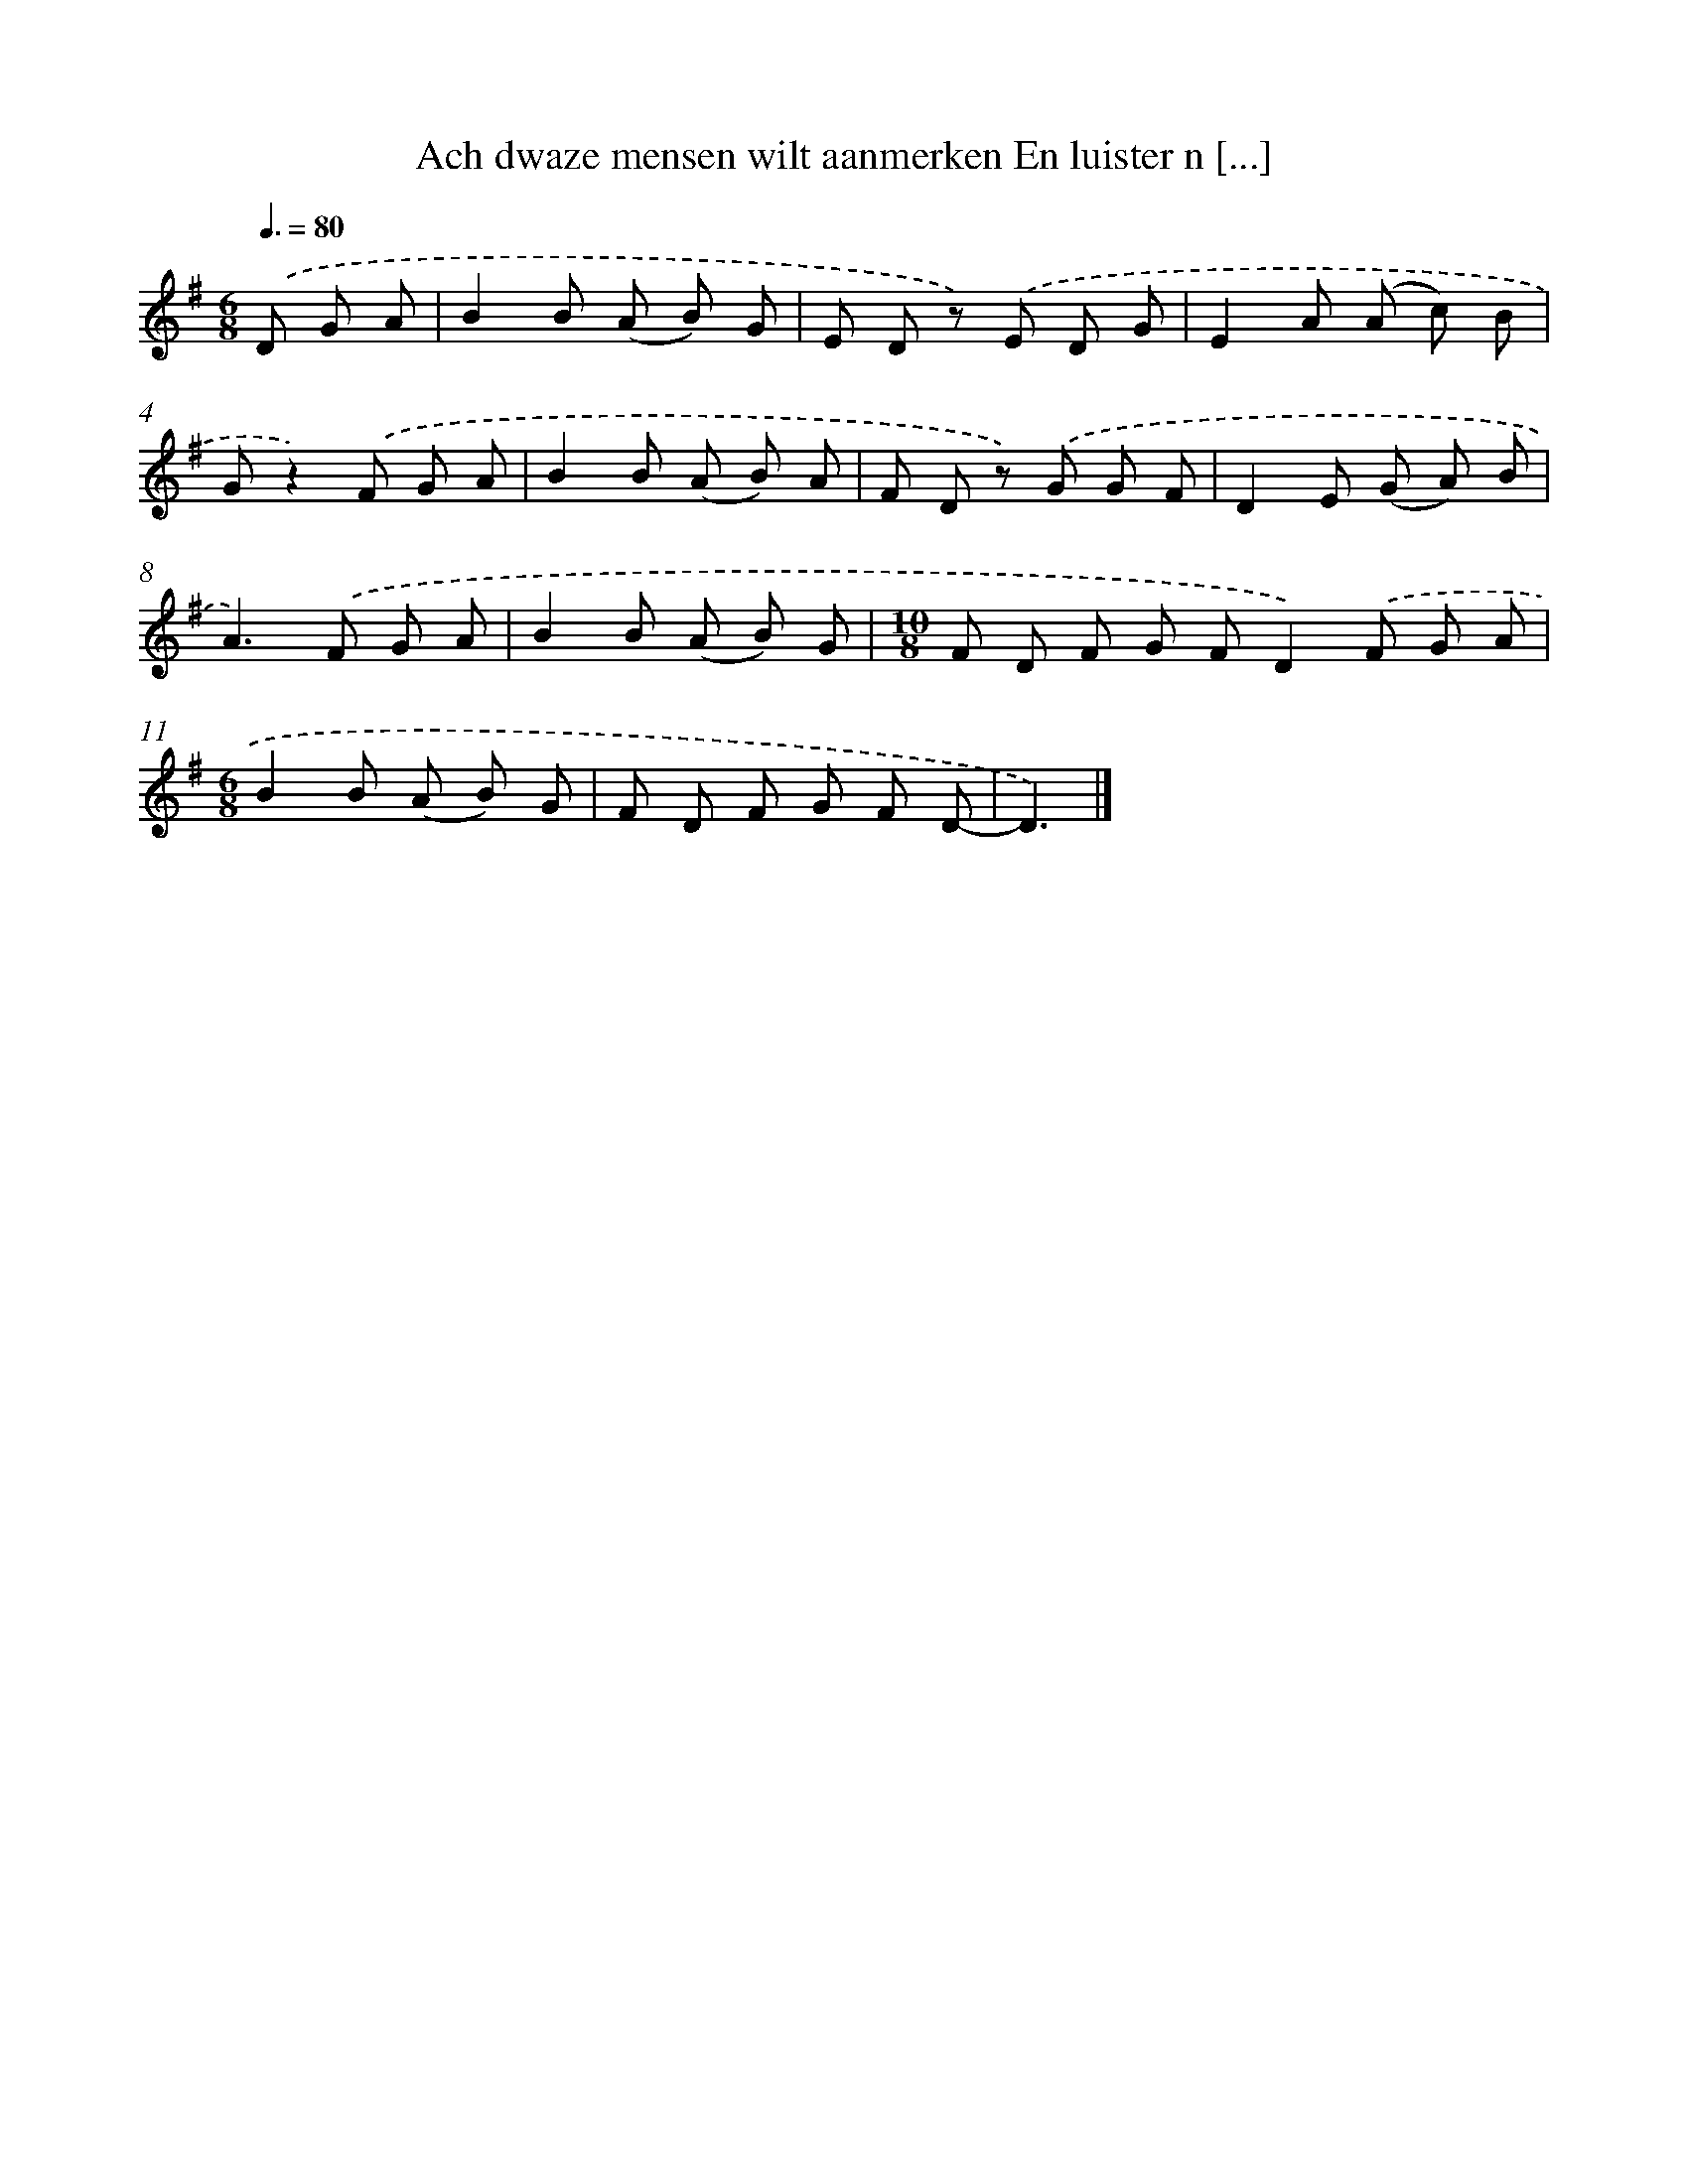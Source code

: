 X: 1620
T: Ach dwaze mensen wilt aanmerken En luister n [...]
%%abc-version 2.0
%%abcx-abcm2ps-target-version 5.9.1 (29 Sep 2008)
%%abc-creator hum2abc beta
%%abcx-conversion-date 2018/11/01 14:35:43
%%humdrum-veritas 608176005
%%humdrum-veritas-data 2134282717
%%continueall 1
%%barnumbers 0
L: 1/8
M: 6/8
Q: 3/8=80
K: G clef=treble
.('D G A [I:setbarnb 1]|
B2B (A B) G |
E D z) .('E D G |
E2A (A c) B |
Gz2).('F G A |
B2B (A B) A |
F D z) .('G G F |
D2E (G A) B |
A2>).('F2 G A |
B2B (A B) G |
[M:10/8]F D F G FD2).('F G A |
[M:6/8]B2B (A B) G |
F D F G F D- |
D3) |]
